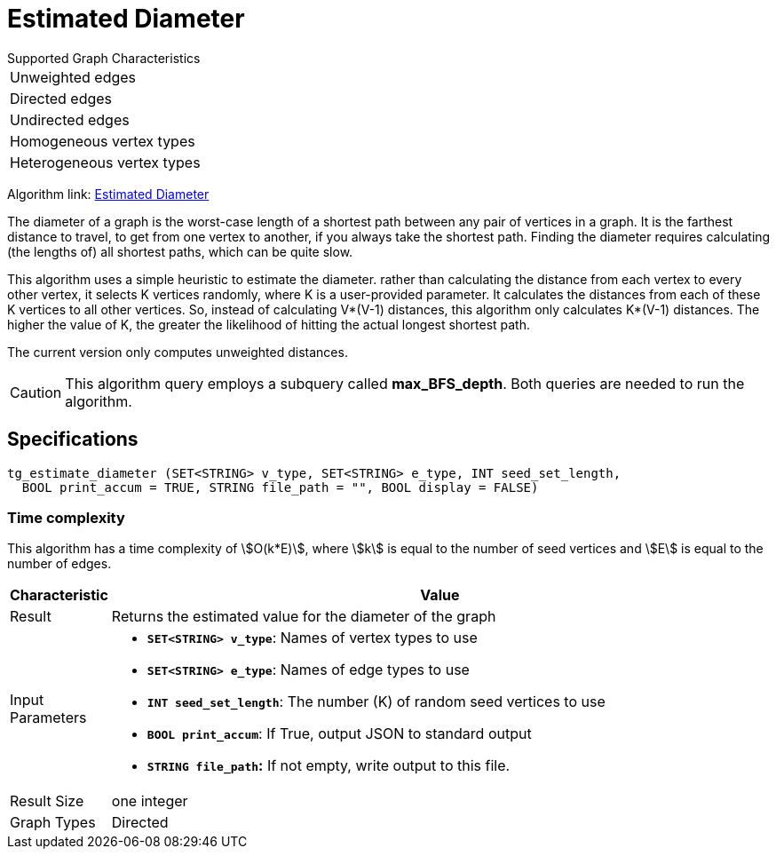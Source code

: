 = Estimated Diameter

.Supported Graph Characteristics
****
[cols='1']
|===
^|Unweighted edges
^|Directed edges
^|Undirected edges
^|Homogeneous vertex types
^|Heterogeneous vertex types
|===

Algorithm link: link:https://github.com/tigergraph/gsql-graph-algorithms/tree/master/algorithms/Path/estimated_diameter[Estimated Diameter]

****


The diameter of a graph is the worst-case length of a shortest path between any pair of vertices in a graph. It is the farthest distance to travel, to get from one vertex to another, if you always take the shortest path. Finding the diameter requires calculating (the lengths of) all shortest paths, which can be quite slow.

This algorithm uses a simple heuristic to estimate the diameter. rather than calculating the distance from each vertex to every other vertex, it selects K vertices randomly, where K is a user-provided parameter. It calculates the distances from each of these K vertices to all other vertices. So, instead of calculating V*(V-1) distances, this algorithm only calculates K*(V-1) distances. The higher the value of K, the greater the likelihood of hitting the actual longest shortest path.

The current version only computes unweighted distances.

[CAUTION]
====
This algorithm query employs a subquery called *max_BFS_depth*. Both queries are needed to run the algorithm.
====

== Specifications

[source,gsql]
----
tg_estimate_diameter (SET<STRING> v_type, SET<STRING> e_type, INT seed_set_length,
  BOOL print_accum = TRUE, STRING file_path = "", BOOL display = FALSE)
----

=== Time complexity

This algorithm has a time complexity of stem:[O(k*E)], where stem:[k] is equal to the number of seed vertices and stem:[E] is equal to the number of edges.

[width="100%",cols="<5%,<50%",options="header",]
|===
|*Characteristic* |Value
|Result |Returns the estimated value for the diameter of the graph

|Input Parameters a|
* *`+SET<STRING> v_type+`*: Names of vertex types to use
* *`+SET<STRING> e_type+`*: Names of edge types to use
* *`+INT seed_set_length+`*: The number (K) of random seed vertices to
use
* *`+BOOL print_accum+`*: If True, output JSON to standard output
* *`+STRING file_path+`:* If not empty, write output to this file.

|Result Size |one integer

|Graph Types |Directed
|===
